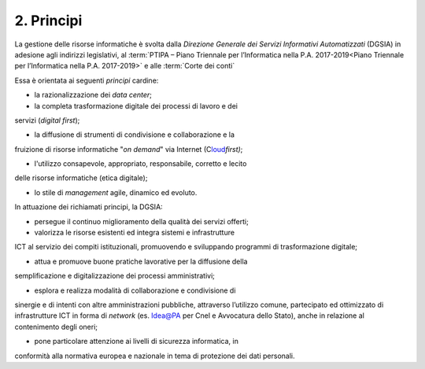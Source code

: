 ****************************************
**2. Principi**
****************************************

La gestione delle risorse informatiche è svolta dalla *Direzione Generale dei Servizi Informativi Automatizzati* (DGSIA) in adesione agli indirizzi legislativi, al :term:`PTIPA – Piano Triennale per l’Informatica nella P.A. 2017-2019<Piano Triennale per l’Informatica nella P.A. 2017-2019>` e alle :term:`Corte dei conti` 

Essa è orientata ai seguenti *principi* cardine:

-  la razionalizzazione dei *data center*;

-  la completa trasformazione digitale dei processi di lavoro e dei
servizi (*digital first*);

-  la diffusione di strumenti di condivisione e collaborazione e la
fruizione di risorse informatiche "*on demand*" via Internet
(C\ `loud <#CLOUD>`__\ *first)*;

-  l'utilizzo consapevole, appropriato, responsabile, corretto e lecito
delle risorse informatiche (etica digitale);

-  lo stile di *management* agile, dinamico ed evoluto.

..

In attuazione dei richiamati principi, la DGSIA:

-  persegue il continuo miglioramento della qualità dei servizi offerti;

-  valorizza le risorse esistenti ed integra sistemi e infrastrutture
ICT al servizio dei compiti istituzionali, promuovendo e
sviluppando programmi di trasformazione digitale;

-  attua e promuove buone pratiche lavorative per la diffusione della
semplificazione e digitalizzazione dei processi amministrativi;

-  esplora e realizza modalità di collaborazione e condivisione di
sinergie e di intenti con altre amministrazioni pubbliche,
attraverso l’utilizzo comune, partecipato ed ottimizzato di
infrastrutture ICT in forma di *network* (es. Idea@PA per Cnel e
Avvocatura dello Stato), anche in relazione al contenimento degli
oneri;

-  pone particolare attenzione ai livelli di sicurezza informatica, in
conformità alla normativa europea e nazionale in tema di
protezione dei dati personali.

..
